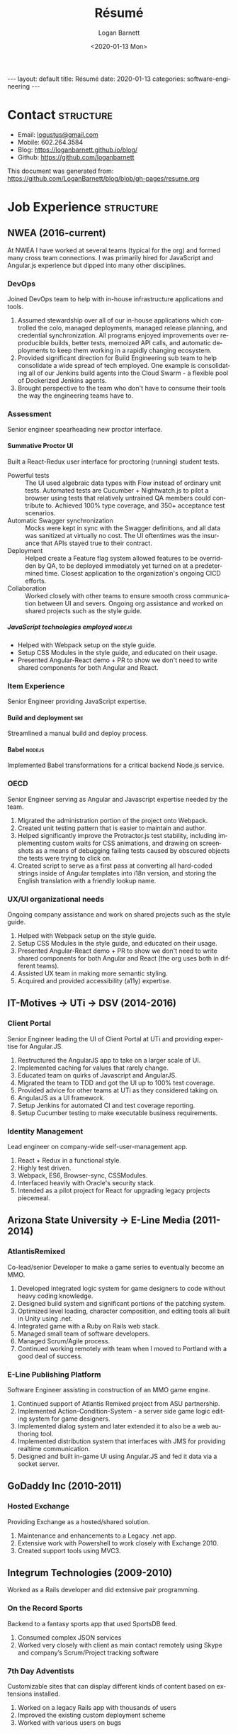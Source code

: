 #+title:       Résumé
#+author:      Logan Barnett
#+email:       logustus@gmail.com
#+date:        <2020-01-13 Mon>
#+language:    en
#+file_tags:
#+tags:
#+options:     H:6 num:nil
# #+select_tags: sre leader structure

# Front matter needed by Jekyll.
#+begin_export html
---
layout: default
title: Résumé
date: 2020-01-13
categories: software-engineering
---
#+end_export

# Our CSS specific to the resume.
#+begin_export html
<link rel="stylesheet" type="text/css" href="resume.css" />
#+end_export

* Logan Barnett :noexport:
  old markdown stuff:

---
layout: page
title: Résumé
permalink: /resume/
---

# Logan Barnett #

> Email: [logustus@gmail.com](mailto://logustus@gmail.com)
>
> Mobile: 602.264.3584
>
> Blog: http://loganbarnett.github.io/blog/
>
> Twitter: [@logan_barnett](https://twitter.com/logan_barnett)
>
> Github: https://github.com/loganbarnett



## Job experience ##

### NWEA ###
* Contact :structure:

+ Email: [[mailto://logustus@gmail.com][logustus@gmail.com]]
+ Mobile: 602.264.3584
+ Blog: https://loganbarnett.github.io/blog/
+ Github: https://github.com/loganbarnett

This document was generated from:
https://github.com/LoganBarnett/blog/blob/gh-pages/resume.org

* Job Experience :structure:
** NWEA (2016-current)
At NWEA I have worked at several teams (typical for the org) and formed many
cross team connections. I was primarily hired for JavaScript and Angular.js
experience but dipped into many other disciplines.
*** DevOps
Joined DevOps team to help with in-house infrastructure applications and tools.
1. Assumed stewardship over all of our in-house applications which controlled
   the colo, managed deployments, managed release planning, and credential
   synchronization. All programs enjoyed improvements over reproducible builds,
   better tests, memoized API calls, and automatic deployments to keep them
   working in a rapidly changing ecosystem.
2. Provided significant direction for Build Engineering sub team to help
   consolidate a wide spread of tech employed. One example is consolidating all
   of our Jenkins build agents into the Cloud Swarm - a flexible pool of
   Dockerized Jenkins agents.
3. Brought perspective to the team who don't have to consume their tools the way
   the engineering teams have to.
*** Assessment
Senior engineer spearheading new proctor interface.
**** Summative Proctor UI
Built a React-Redux user interface for proctoring (running) student tests.
+ Powerful tests :: The UI used algebraic data types with Flow instead of
  ordinary unit tests. Automated tests are Cucumber + Nightwatch.js to pilot a
  browser using tests that relatively untrained QA members could contribute to.
  Achieved 100% type coverage, and 350+ acceptance test scenarios.
+ Automatic Swagger synchronization :: Mocks were kept in sync with the Swagger
  definitions, and all data was sanitized at virtually no cost. The UI
  oftentimes was the insurance that APIs stayed true to their contract.
+ Deployment :: Helped create a Feature flag system allowed features to be
  overridden by QA, to be deployed immediately yet turned on at a predetermined
  time. Closest application to the organization's ongoing CICD efforts.
+ Collaboration :: Worked closely with other teams to ensure smooth cross
  communication between UI and severs. Ongoing org assistance and worked on
  shared projects such as the style guide.
***** JavaScript technologies employed :nodejs:
+ Helped with Webpack setup on the style guide.
+ Setup CSS Modules in the style guide, and educated on their usage.
+ Presented Angular-React demo + PR to show we don't need to write shared
  components for both Angular and React.

*** Item Experience
Senior Engineer providing JavaScript expertise.
**** Build and deployment :sre:
Streamlined a manual build and deploy process.
**** Babel :nodejs:
Implemented Babel transformations for a critical backend Node.js service.
*** OECD
Senior Engineer serving as Angular and Javascript expertise needed by the team.
1. Migrated the administration portion of the project onto Webpack.
2. Created unit testing pattern that is easier to maintain and author.
3. Helped significantly improve the Protractor.js test stability, including
   implementing custom waits for CSS animations, and drawing on screenshots as a
   means of debugging failing tests caused by obscured objects the tests were
   trying to click on.
4. Created script to serve as a first pass at converting all hard-coded strings
   inside of Angular templates into i18n version, and storing the English
   translation with a friendly lookup name.

*** UX/UI organizational needs
Ongoing company assistance and work on shared projects such as the style
guide.
1. Helped with Webpack setup on the style guide.
2. Setup CSS Modules in the style guide, and educated on their usage.
3. Presented Angular-React demo + PR to show we don't need to write shared
   components for both Angular and React (the org uses both in different
   teams).
4. Assisted UX team in making more semantic styling.
5. Acquired and provided accessibility (a11y) expertise.

** IT-Motives -> UTi -> DSV (2014-2016)
*** Client Portal
Senior Engineer leading the UI of Client Portal at UTi and
providing expertise for Angular.JS.
1. Restructured the AngularJS app to take on a larger scale of UI.
2. Implemented caching for values that rarely change.
3. Educated team on quirks of Javascript and AngularJS.
4. Migrated the team to TDD and got the UI up to 100% test coverage.
5. Provided advice for other teams at UTi as they considered taking on.
6. AngularJS as a UI framework.
7. Setup Jenkins for automated CI and test coverage reporting.
8. Setup Cucumber testing to make executable business requirements.
*** Identity Management
Lead engineer on company-wide self-user-management app.
1. React + Redux in a functional style.
2. Highly test driven.
3. Webpack, ES6, Browser-sync, CSSModules.
4. Interfaced heavily with Oracle's security stack.
5. Intended as a pilot project for React for upgrading legacy projects
   piecemeal.

** Arizona State University -> E-Line Media (2011-2014)

*** AtlantisRemixed
Co-lead/senior Developer to make a game series to eventually become an MMO.
1. Developed integrated logic system for game designers to code without heavy
   coding knowledge.
2. Designed build system and significant portions of the patching system.
3. Optimized level loading, character composition, and editing tools all built
   in Unity using .net.
4. Integrated game with a Ruby on Rails web stack.
5. Managed small team of software developers.
6. Managed Scrum/Agile process.
7. Continued working remotely with team when I moved to Portland with a good
   deal of success.

*** E-Line Publishing Platform
Software Engineer assisting in construction of an MMO game engine.
1. Continued support of Atlantis Remixed project from ASU partnership.
2. Implemented Action-Condition-System - a server side game logic editing
   system for game designers.
3. Implemented dialog system and later extended it to also be a web authoring
   tool.
4. Implemented distribution system that interfaces with JMS for providing
   realtime communication.
5. Designed and built in-game UI using Angular.JS and fed it data via a
   socket server.

** GoDaddy Inc (2010-2011)
*** Hosted Exchange
Providing Exchange as a hosted/shared solution.
1. Maintenance and enhancements to a Legacy .net app.
2. Extensive work with Powershell to work closely with Exchange 2010.
3. Created support tools using MVC3.

** Integrum Technologies (2009-2010)
Worked as a Rails developer and did extensive pair programming.
*** On the Record Sports
Backend to a fantasy sports app that used SportsDB feed.
1. Consumed complex JSON services
2. Worked very closely with client as main contact remotely using Skype and
   company’s Scrum/Project tracking software
*** 7th Day Adventists
Customizable sites that can display different kinds of content based on
extensions installed.
1. Worked on a legacy Rails app with thousands of users
2. Improved the existing custom deployment scheme
3. Worked with various users on bugs

*** Valley Metro
Public bus schedule system for seeing when/where busses run.
1. Imported data from their system using background processes.
2. Displayed route info using their CSS and layout.
3. =a11y= compliance.

** Happy Camper Studios (2007-2009)
*** Skywire Interface
Manages settings and shows diagnostics for satellite modems.
1. Managed relationship with business's primary contact - Radyne (now Comtech).
2. Desktop application with many forms (20+).
3. Utilized SNMP4J to communicate with modems over the SNMP protocol.
4. Installers written for Windows, Linux, and OSX.
*** Claim Tracker
Manages clients and phone script/history for tracking problems with claims.
1. Managed relationship with business's secondary client - New Haven Dental
2. Built the initial version of the application using Monkeybars.
*** JotBot
Happy Camper Studios' product.
1. Main contribution was against the export feature (CSV, XML, PDF)

** UHaul International (2004-2007)
Entry level software engineering position.
*** Claim Center
Tracked and processed claims (UHaul is self insured).
1. SOAP web services and .net remoting.
2. Bridged Java-based system with existing .net infrastructure
*** Hitch Central
Handles ordering of new hitches and manages hitch inventory.
1. .net desktop client

* Proficiencies :structure:
This is my obligatory buzzword list.
** Languages
*** Javascript
React, Redux, Three, Angular, Node, ES6, Webpack, Flow, npm, yarn.
*** .net
C#, Boo, Unity/Mono, MVC, WCF, NUnit, OData, Powershell.
*** Java
Swing, JAX-RS, JRuby, JUnit, SNMP4J.
*** Ruby
Ruby on Rails, Sinatra, JRuby, Cucumber, RSpec.
** Databases
MongoDB, MySql, SQL Server, Oracle + PL/SQL.
** Misc
Jenkins, JIRA, Pivotal Tracker, Trello, git, Perforce, svn, hg, Plastic SCM,
vim, emacs, literate programming, functional programming.

* Side projects :structure:
1. [[https://github.com/loganbarnett/blog/tree/gh-pages/resume.org][This résumé]] :: Uses =org-mode= document and =jekyll= to generate an HTML
   based résumé.
2. meta-game - And editor using React + Redux + Three used for creating games
3. iOS - A probability calculator for Warhammer 40K dice rolls in Swift
4. Unity - Writing desktop/mobile games using Mono + C# and Boo (.net 3.5)
5. Monkeybars - MVC desktop GUI framework using JRuby and Swing
6. Jemini - 2D game framework for JRuby
7. Rawr - A packaging system creating double clickable app bundles for JRuby
8. Catch-a-Capcha - Node.js implementation of Pictionary

* Education :structure:

** DeVry University

Graduated 2004 with BS in Computer Engineering Technology

* COMMENT views

I wind up doing a lot of things at the places I work, and I can't possibly
include every tiny accomplishment (nor every major accomplishment) at every
place that I work. I feel it's a good idea to show _how_ I have been well suited
for the role I am applying for.

This document is setup to express certain views of my career history. By
coloring my data in certain ways, I can render a resume that reflects a variety
of things without me having to keep all of those resumes up to date.

** using headlines and tags to produce views

A headline with tags makes the most sense to me in terms of things to show or
not show. This doesn't always translate well when exporting to markdown, but I
think I can make this work by setting the heading to some fixed amount. To do so
I must assume a structure. I think the relative structure of workplace ->
project -> accomplishment will do just fine there. Each of those three entities
will be an =org-mode= heading. Hopefully in the export, it will be rendered as a
list once it gets to accomplishments.

Then what I do is I add a tag to each accomplishment. I then indicate that only
certain tags are visible during the export.

What this approach misses is that I don't get to use a sentence. Perhaps with
some CSS I could remove the line break from the heading and the entry, and make
it look like a label with a description.



* COMMENT settings
This heading must go on the bottom. It is implicitly not exported, and settings
can be set here.

Local Variables:
org-html-toplevel-hlevel:1
End:
